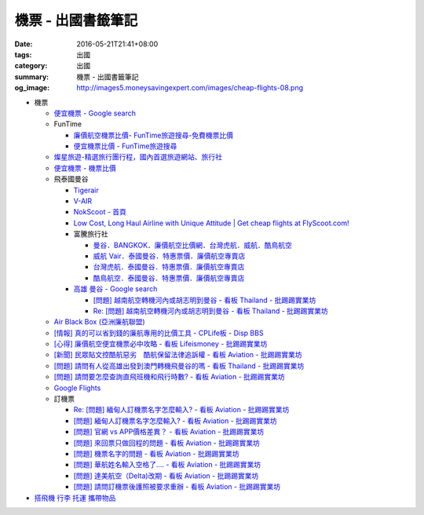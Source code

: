 機票 - 出國書籤筆記
###################

:date: 2016-05-21T21:41+08:00
:tags: 出國
:category: 出國
:summary: 機票 - 出國書籤筆記
:og_image: http://images5.moneysavingexpert.com/images/cheap-flights-08.png


- 機票

  * `便宜機票 - Google search <https://www.google.com/search?q=%E4%BE%BF%E5%AE%9C%E6%A9%9F%E7%A5%A8>`_
  * FunTime

    - `廉價航空機票比價- FunTime旅遊搜尋-免費機票比價 <http://www.funtime.com.tw/airline/>`_
    - `便宜機票比價 - FunTime旅遊搜尋 <http://www.funtime.com.tw/oveticket/>`_

  * `燦星旅遊-精選旅行團行程，國內首選旅遊網站、旅行社 <http://www.startravel.com.tw/>`_
  * `便宜機票 - 機票比價  <http://www.backpackers.com.tw/forum/airfare.php>`_
  * 飛泰國曼谷

    - `Tigerair <http://www.tigerair.com/tw/zh/>`_
    - `V-AIR <https://www.flyvair.com/>`_
    - `NokScoot - 首頁 <http://www.nokscoot.com/tw/>`_
    - `Low Cost, Long Haul Airline with Unique Attitude | Get cheap flights at FlyScoot.com! <http://www.flyscoot.com/index.php/zhtw/?skipmobile=1>`_
    - 富騰旅行社

      * `曼谷．BANGKOK．廉價航空比價網．台灣虎航．威航．酷鳥航空 <http://www.ftour.com.tw/bangkok.htm>`_
      * `威航 Vair．泰國曼谷．特惠票價．廉價航空專賣店 <http://www.ftour.com.tw/f-bkk-zv.htm>`_
      * `台灣虎航．泰國曼谷．特惠票價．廉價航空專賣店 <http://www.ftour.com.tw/f-bkk-it.htm>`_
      * `酷鳥航空．泰國曼谷．特惠票價．廉價航空專賣店 <http://www.ftour.com.tw/f-bkk-xw.htm>`_

    - `高雄 曼谷 - Google search <https://www.google.com/search?q=%E9%AB%98%E9%9B%84+%E6%9B%BC%E8%B0%B7>`_

      * `[問題] 越南航空轉機河內或胡志明到曼谷 - 看板 Thailand - 批踢踢實業坊 <https://www.ptt.cc/bbs/Thailand/M.1465563770.A.723.html>`_
      * `Re: [問題] 越南航空轉機河內或胡志明到曼谷 - 看板 Thailand - 批踢踢實業坊 <https://www.ptt.cc/bbs/Thailand/M.1465570729.A.6C8.html>`_

  * `Air Black Box (亞洲廉航聯盟) <http://www.airblackbox.com/>`_
  * `[情報] 真的可以省到錢的廉航專用的比價工具 - CPLife板 - Disp BBS <http://disp.cc/b/733-9odn>`_
  * `[心得] 廉價航空便宜機票必中攻略 - 看板 Lifeismoney - 批踢踢實業坊 <https://www.ptt.cc/bbs/Lifeismoney/M.1463822343.A.65F.html>`_
  * `[新聞] 民眾貼文控酷航惡劣　酷航保留法律追訴權 - 看板 Aviation - 批踢踢實業坊 <https://www.ptt.cc/bbs/Aviation/M.1464839939.A.994.html>`_
  * `[問題] 請問有人從高雄出發到澳門轉機飛曼谷的嗎 - 看板 Thailand - 批踢踢實業坊 <https://www.ptt.cc/bbs/Thailand/M.1460114764.A.D86.html>`_
  * `[問題] 請問要怎麼查詢直飛班機和飛行時數? - 看板 Aviation - 批踢踢實業坊 <https://www.ptt.cc/bbs/Aviation/M.1465555954.A.40C.html>`_
  * `Google Flights <https://www.google.com/flights/>`_

  * 訂機票

    - `Re: [問題] 緬甸人訂機票名字怎麼輸入? - 看板 Aviation - 批踢踢實業坊 <https://www.ptt.cc/bbs/Aviation/M.1463376090.A.594.html>`_
    - `[問題] 緬甸人訂機票名字怎麼輸入? - 看板 Aviation - 批踢踢實業坊 <https://www.ptt.cc/bbs/Aviation/M.1463370775.A.B06.html>`_
    - `[問題] 官網 vs APP價格差異？ - 看板 Aviation - 批踢踢實業坊 <https://www.ptt.cc/bbs/Aviation/M.1463750495.A.1C8.html>`_
    - `[問題] 來回票只做回程的問題 - 看板 Aviation - 批踢踢實業坊 <https://www.ptt.cc/bbs/Aviation/M.1463761977.A.899.html>`_
    - `[問題] 機票名字的問題 - 看板 Aviation - 批踢踢實業坊 <https://www.ptt.cc/bbs/Aviation/M.1464184913.A.761.html>`_
    - `[問題] 華航姓名輸入空格了.... - 看板 Aviation - 批踢踢實業坊 <https://www.ptt.cc/bbs/Aviation/M.1464258655.A.6C1.html>`_
    - `[問題] 達美航空（Delta)改期 - 看板 Aviation - 批踢踢實業坊 <https://www.ptt.cc/bbs/Aviation/M.1464388201.A.D99.html>`_
    - `[問題] 請問訂機票後護照被要求重辦 - 看板 Aviation - 批踢踢實業坊 <https://www.ptt.cc/bbs/Aviation/M.1465393651.A.AE2.html>`_

- `搭飛機 行李 托運 攜帶物品 <{filename}flight-baggage-my-notes-for-go-abroad%zh.rst>`_
